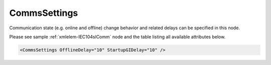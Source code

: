 .. _xmlelem-IEC104slComm:

CommsSettings
^^^^^^^^^^^^^

Communication state (e.g. online and offline) change behavior and related delays can be specified in this node.

Please see sample :ref:`xmlelem-IEC104slComm` node and the table listing all available attributes below.

.. code-block:: none

   <CommsSettings OfflineDelay="10" StartupGIDelay="10" />


.. include-file:: sections/Include/table_attrs.rstinc "" "tabid-IEC104slComm" "IEC60870-5-104 Slave CommsSettings attributes" ":spec: |C{0.16}|C{0.12}|C{0.1}|S{0.62}|"

   * :attr:	:xmlattr:`OfflineDelay`
     :val:	0...2\ :sup:`32`\  - 1
     :def:	0 sec
     :desc:	Offline delay in seconds before status of this protocol instance is changed to OFFLINE.
		Offline delay timer is activated after TCP socket has been closed. Default 0 seconds - station status will change to OFFLINE immediately after TCP socket has been closed by a remote host.

.. include-file:: sections/Include/IEC10xsl_StartupGIDelay.rstinc ""
